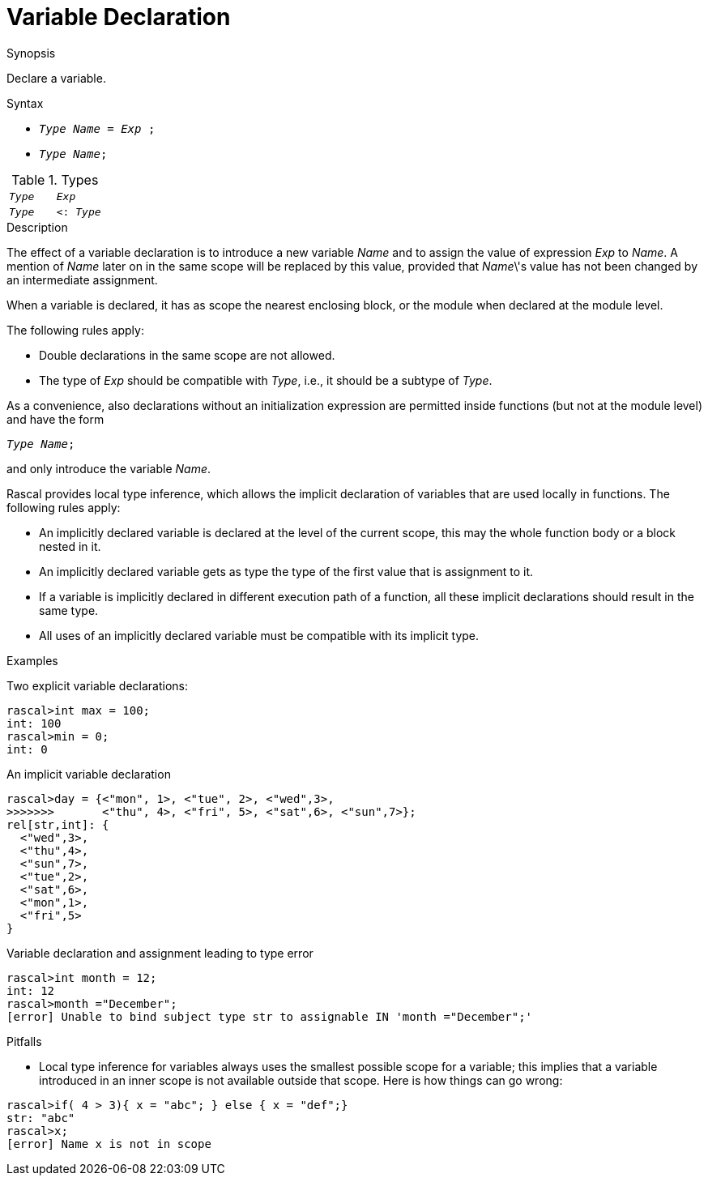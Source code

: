 
[[Declarations-Variable]]
# Variable Declaration
:concept: Declarations/Variable

.Synopsis
Declare a variable.

.Syntax

*  `_Type_ _Name_ = _Exp_ ;`
*  `_Type_ _Name_;`

.Types

|====
|`_Type_`  | `_Exp_`
| `_Type_` | `<: _Type_`
|====

.Function

.Description
The effect of a variable declaration is to introduce a new variable _Name_ and
to assign the value of expression _Exp_ to _Name_. A mention of _Name_ later on in the same scope
will be replaced by this value, provided that _Name_\'s value has not been changed by an intermediate assignment. 

When a variable is declared, it has as scope the nearest enclosing block, or the module when declared at the module level.

The following rules apply:

*  Double declarations in the same scope are not allowed.

*  The type of _Exp_ should be compatible with _Type_, i.e., it should be a subtype of _Type_.


As a convenience, also declarations without an initialization expression are permitted inside functions (but not at the module level)
 and have the form
[source,rascal,subs="quotes"]
----
_Type_ _Name_; 
----
and only introduce the variable _Name_.

Rascal provides local type inference, which allows the implicit declaration of variables that are used locally in functions. The following rules apply:

*  An implicitly declared variable is declared at the level of the current scope, this may the whole function body or a block nested in it.

*  An implicitly declared variable gets as type the type of the first value that is assignment to it.

*  If a variable is implicitly declared in different execution path of a function, all these implicit declarations should result in the same type.

*  All uses of an implicitly declared variable must be compatible with its implicit type.

.Examples

Two explicit variable declarations:
[source,rascal-shell-error]
----
rascal>int max = 100;
int: 100
rascal>min = 0;
int: 0
----
An implicit variable declaration
[source,rascal-shell-error]
----
rascal>day = {<"mon", 1>, <"tue", 2>, <"wed",3>, 
>>>>>>>       <"thu", 4>, <"fri", 5>, <"sat",6>, <"sun",7>};
rel[str,int]: {
  <"wed",3>,
  <"thu",4>,
  <"sun",7>,
  <"tue",2>,
  <"sat",6>,
  <"mon",1>,
  <"fri",5>
}
----
Variable declaration and assignment leading to type error
[source,rascal-shell-error]
----
rascal>int month = 12;
int: 12
rascal>month ="December";
[error] Unable to bind subject type str to assignable IN 'month ="December";'
----

.Benefits

.Pitfalls

*  Local type inference for variables always uses the smallest possible scope for a variable; this implies that
  a variable introduced in an inner scope is not available outside that scope. Here is how things can go wrong:

[source,rascal-shell-error]
----
rascal>if( 4 > 3){ x = "abc"; } else { x = "def";}
str: "abc"
rascal>x;
[error] Name x is not in scope
----


:leveloffset: +1

:leveloffset: -1